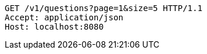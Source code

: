 [source,http,options="nowrap"]
----
GET /v1/questions?page=1&size=5 HTTP/1.1
Accept: application/json
Host: localhost:8080

----
